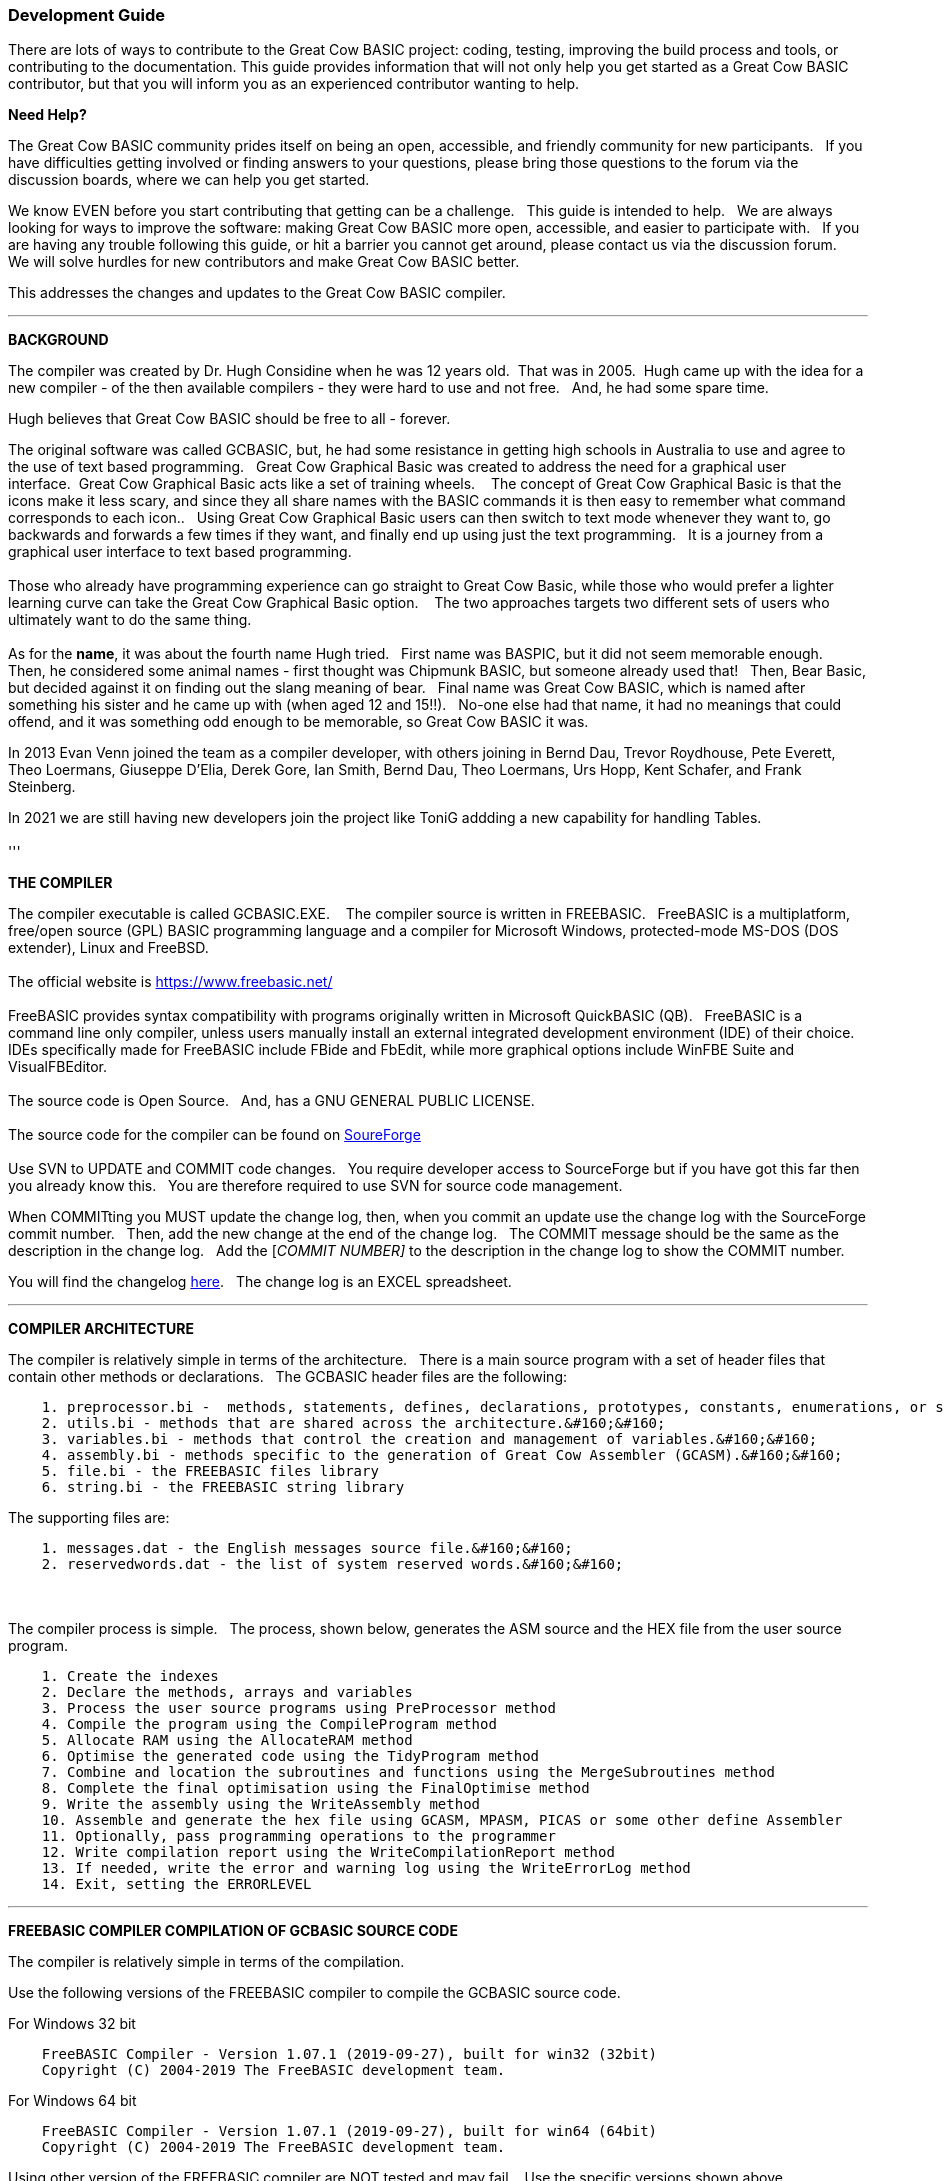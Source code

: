 === Development Guide

There are lots of ways to contribute to the Great Cow BASIC project: coding, testing, improving the build process and tools, or contributing to the documentation.
This guide provides information that will not only help you get started as a Great Cow BASIC contributor, but that you will inform you as an experienced contributor wanting to help.

*Need Help?*

The Great Cow BASIC community prides itself on being an open, accessible, and friendly community for new participants.&#160;&#160;
If you have difficulties getting involved or finding answers to your questions, please bring those questions to the forum via the discussion boards, where we can help you get started.

We know EVEN before you start contributing that getting can be a challenge.&#160;&#160;
This guide is intended to help.&#160;&#160;
We are always looking for ways to improve the software: making Great Cow BASIC more open, accessible, and easier to participate with.&#160;&#160;
If you are having any trouble following this guide, or hit a barrier you cannot get around, please contact us via the discussion forum.&#160;&#160;
We will solve hurdles for new contributors and make Great Cow BASIC better.&#160;&#160;

This addresses the changes and updates to the Great Cow BASIC compiler.&#160;&#160;

'''

*BACKGROUND*

The compiler was created by Dr. Hugh Considine when he was 12 years old.&#160;&#160;That was in 2005.&#160;&#160;Hugh came up with the idea for a new compiler - of the then available compilers - they were hard to use and not free. &#160;&#160;And, he had some spare time.

Hugh believes that Great Cow BASIC should be free to all - forever.&#160;&#160;


The original software was called GCBASIC, but, he had some resistance in getting high schools in Australia to use and agree to the use of text based programming.&#160;&#160;
Great Cow Graphical Basic was created to address the need for a graphical user interface.&#160;&#160;Great Cow Graphical Basic acts like a set of training wheels. &#160;&#160;
The concept of Great Cow Graphical Basic is that the icons make it less scary, and since they all share names with the BASIC commands it is then easy to remember what command corresponds to each icon..&#160;&#160;
Using Great Cow Graphical Basic users can then switch to text mode whenever they want to, go backwards and forwards a few times if they want, and finally end up using just the text programming.&#160;&#160;
It is a journey from a graphical user interface to text based programming.&#160;&#160;
{empty} +
{empty} +
Those who already have programming experience can go straight to Great Cow Basic, while those who would prefer a lighter learning curve can take the Great Cow Graphical Basic option. &#160;&#160;
The two approaches targets two different sets of users who ultimately want to do the same thing.
{empty} +
{empty} +
As for the *name*, it was about the fourth name Hugh tried. &#160;&#160;First name was BASPIC, but it did not seem memorable enough.&#160;&#160;
Then, he considered some animal names - first thought was Chipmunk BASIC, but someone already used that!&#160;&#160;
Then, Bear Basic, but decided against it on finding out the slang meaning of bear.&#160;&#160;
Final  name was Great Cow BASIC, which is named after something his sister and he came up with (when aged 12 and 15!!).&#160;&#160;
No-one else had that name, it had no meanings that could offend, and it was something odd enough to be memorable, so Great Cow BASIC it was.

In 2013 Evan Venn joined the team as a compiler developer, with others joining in Bernd Dau, Trevor Roydhouse, Pete Everett, Theo Loermans, Giuseppe D'Elia, Derek Gore,  Ian Smith, Bernd Dau, Theo Loermans, Urs Hopp, Kent Schafer, and Frank Steinberg.

In 2021 we are still having new developers join the project like ToniG addding a new capability for handling Tables.
{empty} +
{empty} +
'''

*THE COMPILER*

The compiler executable is called GCBASIC.EXE. &#160;&#160;
The compiler source is written in FREEBASIC.&#160;&#160;
FreeBASIC is a multiplatform, free/open source (GPL) BASIC programming language and a compiler for Microsoft Windows, protected-mode MS-DOS (DOS extender), Linux and FreeBSD.
&#160;&#160;
{empty} +
{empty} +
The official website is https://www.freebasic.net/[https://www.freebasic.net/]
{empty} +
{empty} +
FreeBASIC provides syntax compatibility with programs originally written in Microsoft QuickBASIC (QB).&#160;&#160;
FreeBASIC is a command line only compiler, unless users manually install an external integrated development environment (IDE) of their choice.&#160;&#160;
IDEs specifically made for FreeBASIC include FBide and FbEdit, while more graphical options include WinFBE Suite and VisualFBEditor.&#160;&#160;
{empty} +
{empty} +
The source code is Open Source.&#160;&#160;
And, has a GNU GENERAL PUBLIC LICENSE.&#160;&#160;
{empty} +
{empty} +
The source code for the compiler can be found on https://sourceforge.net/p/gcbasic/code/HEAD/tree/GCBASIC/trunk/[SoureForge]
{empty} +
{empty} +
Use SVN to UPDATE and COMMIT code changes.&#160;&#160;
You require developer access to SourceForge but if you have got this far then you already know this.&#160;&#160;
You are therefore  required to use SVN for source code management.

When COMMITting you MUST update the change log, then, when you commit an update use the change log with the SourceForge commit number.&#160;&#160;
Then, add the new change at the end of the change log.&#160;&#160;
The COMMIT message should be the same as the description in the change log.&#160;&#160;
Add the [_COMMIT NUMBER]_ to the description in the change log to show the COMMIT number.&#160;&#160;


You will find the changelog https://onedrive.live.com/Edit.aspx?resid=2F87FFE77F3DBEC7!67634&wd=cpe&authkey=!ADmkT3exl5l4Pkc[here].&#160;&#160;
The change log is an EXCEL spreadsheet.&#160;&#160;


'''

*COMPILER ARCHITECTURE*

The compiler is relatively simple in terms of the architecture.&#160;&#160;
There is a main source program with a set of header files that contain other methods or declarations.&#160;&#160;
The GCBASIC header files are the following:

----
    1. preprocessor.bi -  methods, statements, defines, declarations, prototypes, constants, enumerations, or similar types of statements.&#160;&#160;
    2. utils.bi - methods that are shared across the architecture.&#160;&#160;
    3. variables.bi - methods that control the creation and management of variables.&#160;&#160;
    4. assembly.bi - methods specific to the generation of Great Cow Assembler (GCASM).&#160;&#160;
    5. file.bi - the FREEBASIC files library
    6. string.bi - the FREEBASIC string library
----
The supporting files are:

----
    1. messages.dat - the English messages source file.&#160;&#160;
    2. reservedwords.dat - the list of system reserved words.&#160;&#160;
----
{empty} +
{empty} +
The compiler process is simple.&#160;&#160;
The process, shown below, generates the ASM source and the HEX file from the user source program.

----
    1. Create the indexes
    2. Declare the methods, arrays and variables
    3. Process the user source programs using PreProcessor method
    4. Compile the program using the CompileProgram method
    5. Allocate RAM using the AllocateRAM method
    6. Optimise the generated code using the TidyProgram method
    7. Combine and location the subroutines and functions using the MergeSubroutines method
    8. Complete the final optimisation using the FinalOptimise method
    9. Write the assembly using the WriteAssembly method
    10. Assemble and generate the hex file using GCASM, MPASM, PICAS or some other define Assembler
    11. Optionally, pass programming operations to the programmer
    12. Write compilation report using the WriteCompilationReport method
    13. If needed, write the error and warning log using the WriteErrorLog method
    14. Exit, setting the ERRORLEVEL
----



'''

*FREEBASIC COMPILER COMPILATION OF GCBASIC SOURCE CODE*

The compiler is relatively simple in terms of the compilation.&#160;&#160;

Use the following versions of the FREEBASIC compiler to compile the GCBASIC source code.

For Windows 32 bit
----
    FreeBASIC Compiler - Version 1.07.1 (2019-09-27), built for win32 (32bit)
    Copyright (C) 2004-2019 The FreeBASIC development team.
----

For Windows 64 bit
----
    FreeBASIC Compiler - Version 1.07.1 (2019-09-27), built for win64 (64bit)
    Copyright (C) 2004-2019 The FreeBASIC development team.
----

Using other version of the FREEBASIC compiler are NOT tested and may fail.&#160;&#160;
Use the specific versions shown above.

The compile use the following command lines.
Where "%ProgramFiles% is the root location of the FREEBASIC installation, and
$SF is the location of the source files and the destination of the compiled executable.

For Windows 32 bit
----
    "%ProgramFiles%\FreeBASIC\win32\fbc.exe"  $SF\GCBASIC\trunk\gcbasic.bas   -exx -arch 586 -x $SF\GCBASIC\trunk\gcbasic32.exe
----

For Windows 64 bit
----
    "%ProgramFiles%\FreeBASIC\win64\fbc.exe"  $SF\GCBASIC\trunk\gcbasic.bas   -x $SF\GCBASIC\trunk\gcbasic64.exe -ex

----

'''
*FREEBASIC COMPILER*

To simplify the compilation the complete installation for FREEBASIC can be found https://www.unknown.com[here].&#160;&#160;
Simply unzip the ZIP to a folder and the toolchain is ready for use.&#160;&#160;
The ZIP contains on the correct version of FREEBASIC and the libraries.&#160;&#160;
For an IDE please see the information above.&#160;&#160;


'''

*CODING STYLES*

Remember, Hugh was 12 when he started this project.&#160;&#160;
You must forgive him for being a genius, but, he did not implement many programming styles and conventions that are common place today.&#160;&#160;

There is a general lack of documentation.&#160;&#160;
We are adding documentation as we progress.&#160;&#160;
This can make the source frustrating initially but can find the code segments as they are clearly within method blocks.&#160;&#160;

The following rules are recommended.

----
    1. All CONSTANTS are capitalized
    2. Do not use TAB - use two spaces
    3. You can rename an variable to a meaningful name.  Hugh uses a lot of single character variables.  This should be avoided.
    4. Document as you progress.
    5. Ask for help.
----
{empty} +
*COMPILER SOURCE INSIGHTS*

_There are many very useful methods_, a lot of methods, look at existing code before adding any new method.&#160;&#160;
The compiler is mature from a functionality standpoint.&#160;&#160;
Just immature in terms of documentation.&#160;&#160;

_To isolate a specific issue_ use a binary chop and lots of debug using PRINT.&#160;&#160;
Whilst, this may not be ideal this is the best approach.&#160;&#160;

_Revert_ code using SVN to remove all debug!.&#160;&#160;Do not leave debug in the source code.&#160;&#160;
